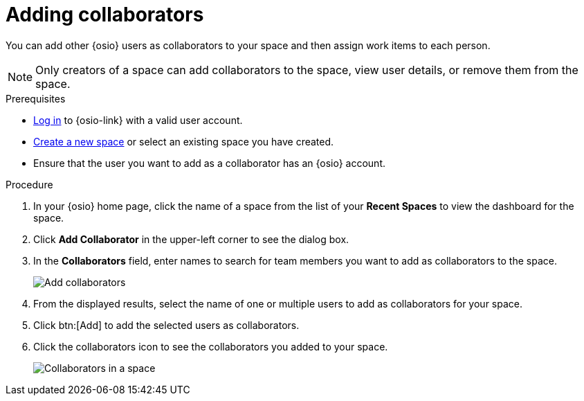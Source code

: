 [id="adding_collaborators"]
= Adding collaborators

You can add other {osio} users as collaborators to your space and then assign work items to each person.

NOTE: Only creators of a space can add collaborators to the space, view user details, or remove them from the space.
// Once admin part is introduced, change note to say only creators and admin can do the above.

.Prerequisites

* <<logging_into_red_hat_openshift_io,Log in>> to {osio-link} with a valid user account.
* <<creating_new_space-user-guide,Create a new space>> or select an existing space you have created.
// s/created/have admin rights to after admin role is introduced.
* Ensure that the user you want to add as a collaborator has an {osio} account.

.Procedure

. In your {osio} home page, click the name of a space from the list of your *Recent Spaces* to view the dashboard for the space.
. Click *Add Collaborator* in the upper-left corner to see the dialog box.
. In the *Collaborators* field, enter names to search for team members you want to add as collaborators to the space.
+
image::add_collaborators.png[Add collaborators]
. From the displayed results, select the name of one or multiple users to add as collaborators for your space.
. Click btn:[Add] to add the selected users as collaborators.
. Click the collaborators icon to see the collaborators you added to your space.
+
image::space_collaborators.png[Collaborators in a space]
